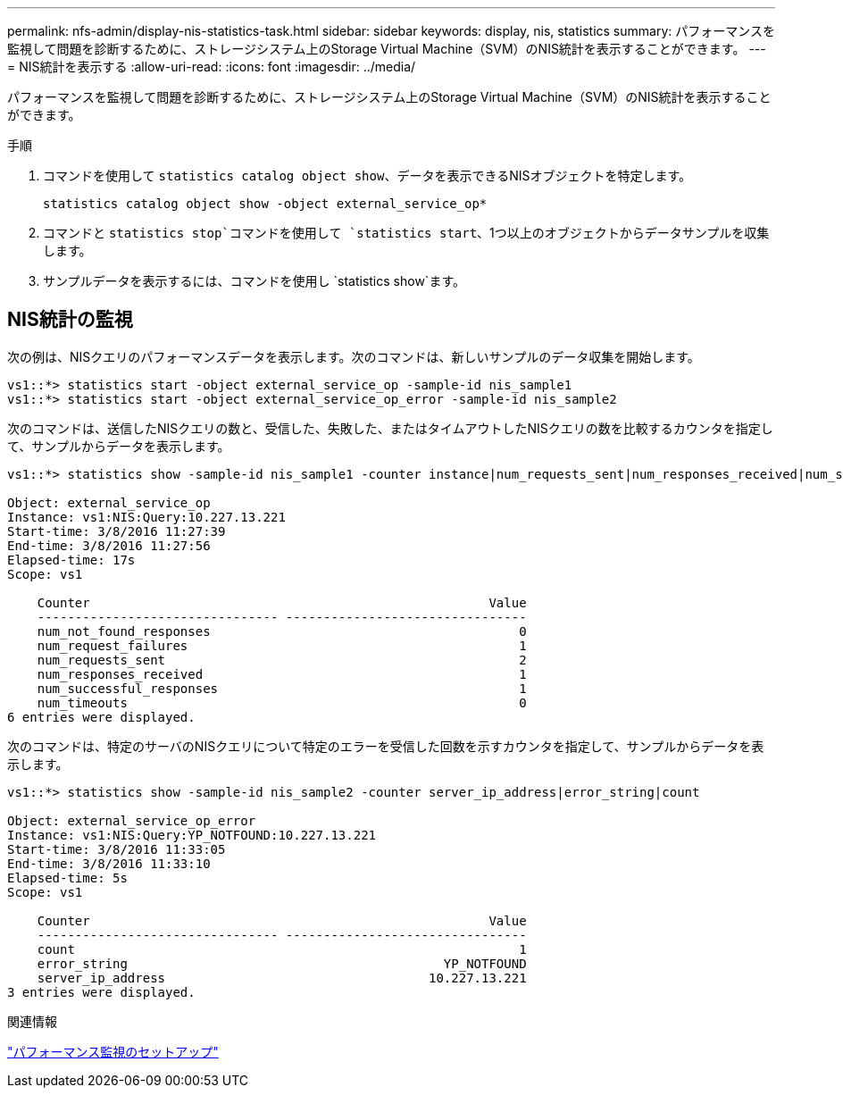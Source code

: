 ---
permalink: nfs-admin/display-nis-statistics-task.html 
sidebar: sidebar 
keywords: display, nis, statistics 
summary: パフォーマンスを監視して問題を診断するために、ストレージシステム上のStorage Virtual Machine（SVM）のNIS統計を表示することができます。 
---
= NIS統計を表示する
:allow-uri-read: 
:icons: font
:imagesdir: ../media/


[role="lead"]
パフォーマンスを監視して問題を診断するために、ストレージシステム上のStorage Virtual Machine（SVM）のNIS統計を表示することができます。

.手順
. コマンドを使用して `statistics catalog object show`、データを表示できるNISオブジェクトを特定します。
+
`statistics catalog object show -object external_service_op*`

. コマンドと `statistics stop`コマンドを使用して `statistics start`、1つ以上のオブジェクトからデータサンプルを収集します。
. サンプルデータを表示するには、コマンドを使用し `statistics show`ます。




== NIS統計の監視

次の例は、NISクエリのパフォーマンスデータを表示します。次のコマンドは、新しいサンプルのデータ収集を開始します。

[listing]
----
vs1::*> statistics start -object external_service_op -sample-id nis_sample1
vs1::*> statistics start -object external_service_op_error -sample-id nis_sample2
----
次のコマンドは、送信したNISクエリの数と、受信した、失敗した、またはタイムアウトしたNISクエリの数を比較するカウンタを指定して、サンプルからデータを表示します。

[listing]
----
vs1::*> statistics show -sample-id nis_sample1 -counter instance|num_requests_sent|num_responses_received|num_successful_responses|num_timeouts|num_request_failures|num_not_found_responses

Object: external_service_op
Instance: vs1:NIS:Query:10.227.13.221
Start-time: 3/8/2016 11:27:39
End-time: 3/8/2016 11:27:56
Elapsed-time: 17s
Scope: vs1

    Counter                                                     Value
    -------------------------------- --------------------------------
    num_not_found_responses                                         0
    num_request_failures                                            1
    num_requests_sent                                               2
    num_responses_received                                          1
    num_successful_responses                                        1
    num_timeouts                                                    0
6 entries were displayed.
----
次のコマンドは、特定のサーバのNISクエリについて特定のエラーを受信した回数を示すカウンタを指定して、サンプルからデータを表示します。

[listing]
----
vs1::*> statistics show -sample-id nis_sample2 -counter server_ip_address|error_string|count

Object: external_service_op_error
Instance: vs1:NIS:Query:YP_NOTFOUND:10.227.13.221
Start-time: 3/8/2016 11:33:05
End-time: 3/8/2016 11:33:10
Elapsed-time: 5s
Scope: vs1

    Counter                                                     Value
    -------------------------------- --------------------------------
    count                                                           1
    error_string                                          YP_NOTFOUND
    server_ip_address                                   10.227.13.221
3 entries were displayed.
----
.関連情報
link:../performance-config/index.html["パフォーマンス監視のセットアップ"]
